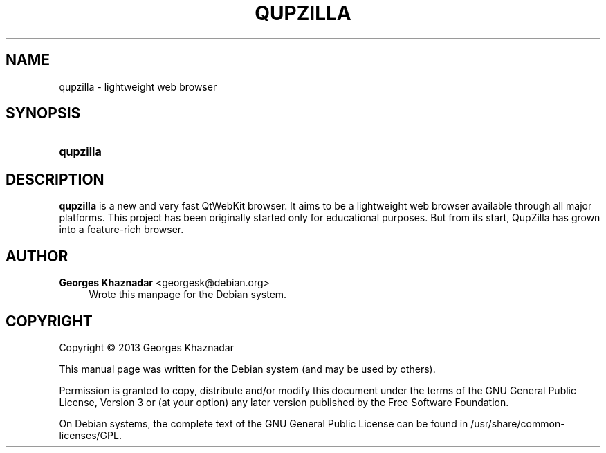 '\" t
.\"     Title: QUPZILLA
.\"    Author: Georges Khaznadar <georgesk@debian.org>
.\" Generator: DocBook XSL Stylesheets v1.76.1 <http://docbook.sf.net/>
.\"      Date: 04/22/2013
.\"    Manual: qupzilla User Manual
.\"    Source: qupzilla
.\"  Language: English
.\"
.TH "QUPZILLA" "1" "04/22/2013" "qupzilla" "qupzilla User Manual"
.\" -----------------------------------------------------------------
.\" * Define some portability stuff
.\" -----------------------------------------------------------------
.\" ~~~~~~~~~~~~~~~~~~~~~~~~~~~~~~~~~~~~~~~~~~~~~~~~~~~~~~~~~~~~~~~~~
.\" http://bugs.debian.org/507673
.\" http://lists.gnu.org/archive/html/groff/2009-02/msg00013.html
.\" ~~~~~~~~~~~~~~~~~~~~~~~~~~~~~~~~~~~~~~~~~~~~~~~~~~~~~~~~~~~~~~~~~
.ie \n(.g .ds Aq \(aq
.el       .ds Aq '
.\" -----------------------------------------------------------------
.\" * set default formatting
.\" -----------------------------------------------------------------
.\" disable hyphenation
.nh
.\" disable justification (adjust text to left margin only)
.ad l
.\" -----------------------------------------------------------------
.\" * MAIN CONTENT STARTS HERE *
.\" -----------------------------------------------------------------
.SH "NAME"
qupzilla \- lightweight web browser
.SH "SYNOPSIS"
.HP \w'\fBqupzilla\fR\ 'u
\fBqupzilla\fR
.SH "DESCRIPTION"
.PP
\fBqupzilla\fR
is a new and very fast QtWebKit browser\&. It aims to be a lightweight web browser available through all major platforms\&. This project has been originally started only for educational purposes\&. But from its start, QupZilla has grown into a feature\-rich browser\&.
.SH "AUTHOR"
.PP
\fBGeorges Khaznadar\fR <\&georgesk@debian\&.org\&>
.RS 4
Wrote this manpage for the Debian system\&.
.RE
.SH "COPYRIGHT"
.br
Copyright \(co 2013 Georges Khaznadar
.br
.PP
This manual page was written for the Debian system (and may be used by others)\&.
.PP
Permission is granted to copy, distribute and/or modify this document under the terms of the GNU General Public License, Version 3 or (at your option) any later version published by the Free Software Foundation\&.
.PP
On Debian systems, the complete text of the GNU General Public License can be found in
/usr/share/common\-licenses/GPL\&.
.sp
